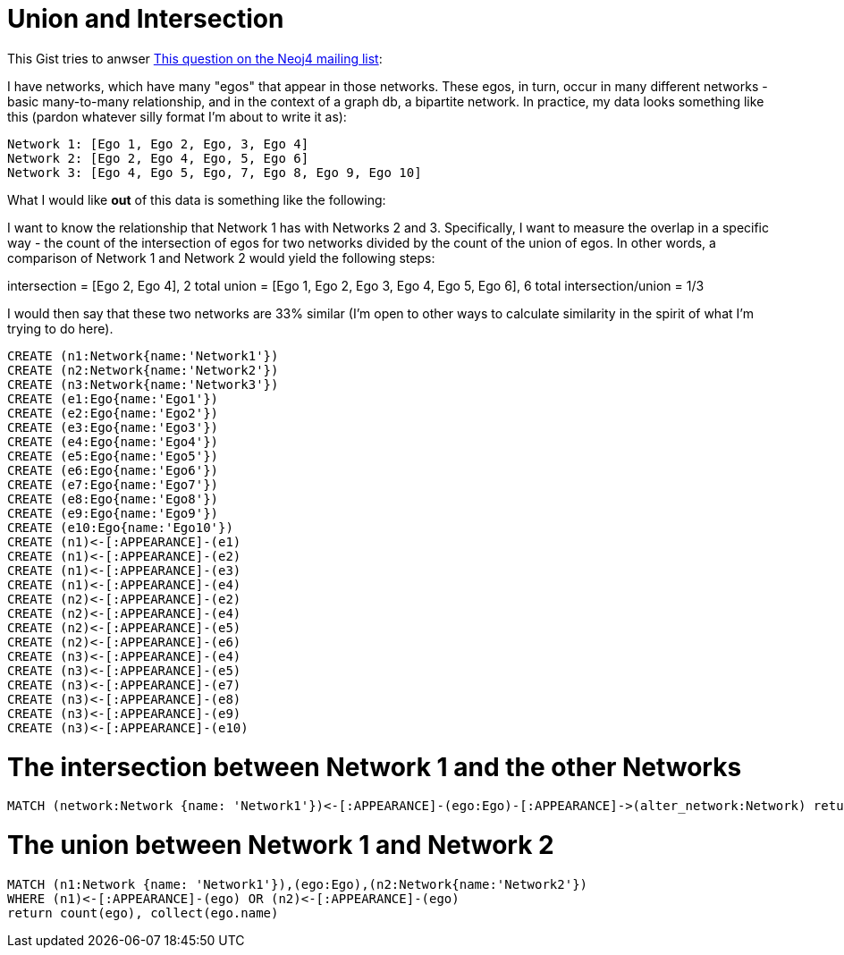 = Union and Intersection

This Gist tries to anwser https://groups.google.com/forum/#!searchin/neo4j/bipartite/neo4j/8jrZUIrb_Xo/0qa0hAcIrBkJ[This question on the Neoj4 mailing list]:

I have networks, which have many "egos" that appear in those networks. These egos, in turn, occur in many different networks - basic many-to-many relationship, and in the context of a graph db, a bipartite network. In practice, my data looks something like this (pardon whatever silly format I'm about to write it as):

----
Network 1: [Ego 1, Ego 2, Ego, 3, Ego 4]
Network 2: [Ego 2, Ego 4, Ego, 5, Ego 6]
Network 3: [Ego 4, Ego 5, Ego, 7, Ego 8, Ego 9, Ego 10]
----

What I would like *out* of this data is something like the following:

I want to know the relationship that Network 1 has with Networks 2 and 3. Specifically, I want to measure the overlap in a specific way - the count of the intersection of egos for two networks divided by the count of the union of egos. In other words, a comparison of Network 1 and Network 2 would yield the following steps: 

intersection = [Ego 2, Ego 4], 2 total
union = [Ego 1, Ego 2, Ego 3, Ego 4, Ego 5, Ego 6], 6 total
intersection/union = 1/3

I would then say that these two networks are 33% similar (I'm open to other ways to calculate similarity in the spirit of what I'm trying to do here).


//setup
[source,cypher]
----
CREATE (n1:Network{name:'Network1'})
CREATE (n2:Network{name:'Network2'})
CREATE (n3:Network{name:'Network3'})
CREATE (e1:Ego{name:'Ego1'})
CREATE (e2:Ego{name:'Ego2'})
CREATE (e3:Ego{name:'Ego3'})
CREATE (e4:Ego{name:'Ego4'})
CREATE (e5:Ego{name:'Ego5'})
CREATE (e6:Ego{name:'Ego6'})
CREATE (e7:Ego{name:'Ego7'})
CREATE (e8:Ego{name:'Ego8'})
CREATE (e9:Ego{name:'Ego9'})
CREATE (e10:Ego{name:'Ego10'})
CREATE (n1)<-[:APPEARANCE]-(e1)
CREATE (n1)<-[:APPEARANCE]-(e2)
CREATE (n1)<-[:APPEARANCE]-(e3)
CREATE (n1)<-[:APPEARANCE]-(e4)
CREATE (n2)<-[:APPEARANCE]-(e2)
CREATE (n2)<-[:APPEARANCE]-(e4)
CREATE (n2)<-[:APPEARANCE]-(e5)
CREATE (n2)<-[:APPEARANCE]-(e6)
CREATE (n3)<-[:APPEARANCE]-(e4)
CREATE (n3)<-[:APPEARANCE]-(e5)
CREATE (n3)<-[:APPEARANCE]-(e7)
CREATE (n3)<-[:APPEARANCE]-(e8)
CREATE (n3)<-[:APPEARANCE]-(e9)
CREATE (n3)<-[:APPEARANCE]-(e10)
----

//graph

= The intersection between Network 1 and the other Networks

[source,cypher]
----
MATCH (network:Network {name: 'Network1'})<-[:APPEARANCE]-(ego:Ego)-[:APPEARANCE]->(alter_network:Network) return distinct(alter_network.name), count(ego), collect(ego.name)
----

//table


= The union between Network 1 and Network 2

[source,cypher]
----
MATCH (n1:Network {name: 'Network1'}),(ego:Ego),(n2:Network{name:'Network2'}) 
WHERE (n1)<-[:APPEARANCE]-(ego) OR (n2)<-[:APPEARANCE]-(ego)
return count(ego), collect(ego.name)
----

//table
